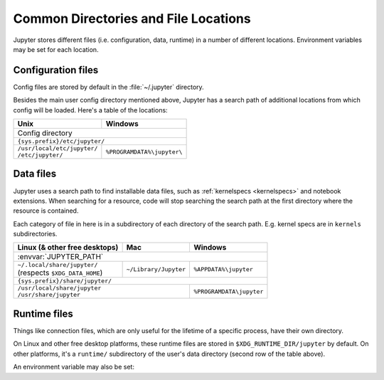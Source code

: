 .. _jupyter_directories:

Common Directories and File Locations
=====================================

Jupyter stores different files (i.e. configuration, data, runtime) in a
number of different locations. Environment variables may be set for each
location.

.. _config_dir:

Configuration files
~~~~~~~~~~~~~~~~~~~

Config files are stored by default in the :file:`~/.jupyter` directory.

.. envvar:: JUPYTER_CONFIG_DIR

   Set this environment variable to use a directory, other than the above
   default, for Jupyter config files.

Besides the main user config directory mentioned above, Jupyter has a search
path of additional locations from which config will be loaded. Here's a table
of the locations:

+------------------------------+----------------------------+
| Unix                         | Windows                    |
+==============================+============================+
|                      Config directory                     |
+------------------------------+----------------------------+
|                ``{sys.prefix}/etc/jupyter/``              |
+------------------------------+----------------------------+
|| ``/usr/local/etc/jupyter/`` | ``%PROGRAMDATA%\jupyter\`` |
|| ``/etc/jupyter/``           |                            |
+------------------------------+----------------------------+

.. _jupyter_path:

Data files
~~~~~~~~~~

Jupyter uses a search path to find installable data files, such as 
:ref:`kernelspecs <kernelspecs>` and notebook extensions. When searching for
a resource, code will stop searching the search path at the first directory 
where the resource is contained.

Each category of file in here is in a subdirectory of each directory of the
search path. E.g. kernel specs are in ``kernels`` subdirectories.

.. envvar:: JUPYTER_PATH

   Set this environment variable to provide extra directories for the data
   search path. It should be a series of directory paths, separated by
   ``os.pathsep`` (i.e. ``;`` on Windows, ``:`` on Unix).
   Directories given in :envvar:`JUPTYER_PATH` are searched first.

+-------------------------------+----------------------------+----------------------------+
| Linux (& other free desktops) | Mac                        | Windows                    |
+===============================+============================+============================+
| :envvar:`JUPYTER_PATH`                                                                  |
+-------------------------------+----------------------------+----------------------------+
|| ``~/.local/share/jupyter/``  | ``~/Library/Jupyter``      | ``%APPDATA%\jupyter``      |
|| (respects ``$XDG_DATA_HOME``)|                            |                            |
+-------------------------------+----------------------------+----------------------------+
| ``{sys.prefix}/share/jupyter/``                                                         |
+-------------------------------+----------------------------+----------------------------+
|| ``/usr/local/share/jupyter``                              | ``%PROGRAMDATA\jupyter``   |
|| ``/usr/share/jupyter``                                    |                            |
+-------------------------------+----------------------------+----------------------------+

.. _jupyter_runtime_dir:

Runtime files
~~~~~~~~~~~~~

Things like connection files, which are only useful for the lifetime of a
specific process, have their own directory.

On Linux and other free desktop platforms, these runtime files are stored in
``$XDG_RUNTIME_DIR/jupyter`` by default. On other platforms, it's a
``runtime/`` subdirectory of the user's data directory (second row of the
table above).

An environment variable may also be set:

.. envvar:: JUPYTER_RUNTIME_DIR

   Set this to override where Jupyter stores runtime files.

.. seealso::

   :mod:`jupyter_core.paths`
       The Python API to locate these directories.
   :ref:`jupyter_command`
       Locate these directories from the command line.
